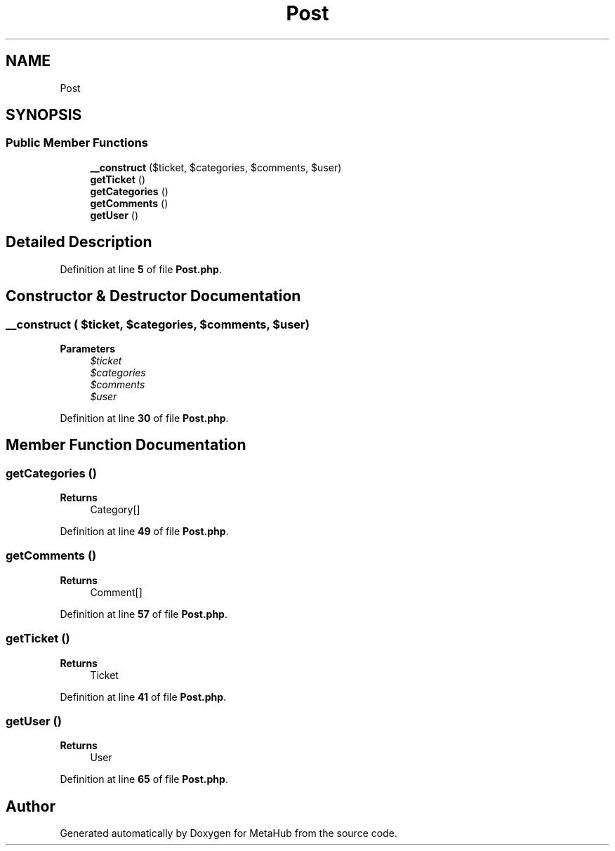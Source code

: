 .TH "Post" 3 "MetaHub" \" -*- nroff -*-
.ad l
.nh
.SH NAME
Post
.SH SYNOPSIS
.br
.PP
.SS "Public Member Functions"

.in +1c
.ti -1c
.RI "\fB__construct\fP ($ticket, $categories, $comments, $user)"
.br
.ti -1c
.RI "\fBgetTicket\fP ()"
.br
.ti -1c
.RI "\fBgetCategories\fP ()"
.br
.ti -1c
.RI "\fBgetComments\fP ()"
.br
.ti -1c
.RI "\fBgetUser\fP ()"
.br
.in -1c
.SH "Detailed Description"
.PP 
Definition at line \fB5\fP of file \fBPost\&.php\fP\&.
.SH "Constructor & Destructor Documentation"
.PP 
.SS "__construct ( $ticket,  $categories,  $comments,  $user)"

.PP
\fBParameters\fP
.RS 4
\fI$ticket\fP 
.br
\fI$categories\fP 
.br
\fI$comments\fP 
.br
\fI$user\fP 
.RE
.PP

.PP
Definition at line \fB30\fP of file \fBPost\&.php\fP\&.
.SH "Member Function Documentation"
.PP 
.SS "getCategories ()"

.PP
\fBReturns\fP
.RS 4
Category[] 
.RE
.PP

.PP
Definition at line \fB49\fP of file \fBPost\&.php\fP\&.
.SS "getComments ()"

.PP
\fBReturns\fP
.RS 4
Comment[] 
.RE
.PP

.PP
Definition at line \fB57\fP of file \fBPost\&.php\fP\&.
.SS "getTicket ()"

.PP
\fBReturns\fP
.RS 4
Ticket 
.RE
.PP

.PP
Definition at line \fB41\fP of file \fBPost\&.php\fP\&.
.SS "getUser ()"

.PP
\fBReturns\fP
.RS 4
User 
.RE
.PP

.PP
Definition at line \fB65\fP of file \fBPost\&.php\fP\&.

.SH "Author"
.PP 
Generated automatically by Doxygen for MetaHub from the source code\&.
